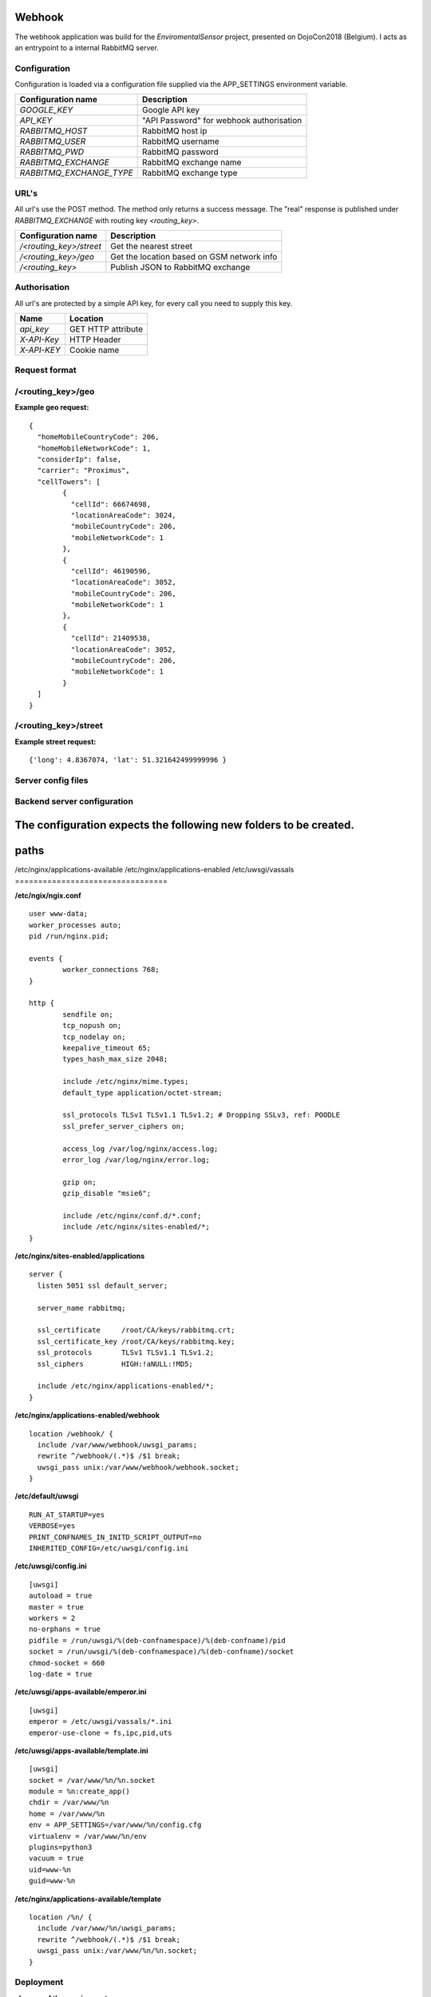 Webhook
=======
The webhook application was build for the *EnviromentalSensor* project, presented on DojoCon2018 (Belgium).
I acts as an entrypoint to a internal RabbitMQ server.


Configuration
-------------
Configuration is loaded via a configuration file supplied
via the APP_SETTINGS environment variable.

=========================== =========================================
Configuration name          Description
=========================== =========================================
*GOOGLE_KEY*                Google API key
*API_KEY*                   "API Password" for webhook authorisation
*RABBITMQ_HOST*             RabbitMQ host ip
*RABBITMQ_USER*             RabbitMQ username
*RABBITMQ_PWD*              RabbitMQ password
*RABBITMQ_EXCHANGE*         RabbitMQ exchange name
*RABBITMQ_EXCHANGE_TYPE*    RabbitMQ exchange type
=========================== =========================================

URL's
-----
All url's use the POST method. The method only returns a success message.
The "real" response is published under *RABBITMQ_EXCHANGE*
with routing key *<routing_key>*.

=========================== ==========================================
Configuration name          Description
=========================== ==========================================
*/<routing_key>/street*     Get the nearest street
*/<routing_key>/geo*        Get the location based on GSM network info
*/<routing_key>*            Publish JSON to RabbitMQ exchange
=========================== ==========================================


Authorisation
-------------
All url's are protected by a simple API key, for every call you need to
supply this key. 

============= ==================
Name          Location
============= ==================
*api_key*     GET HTTP attribute
*X-API-Key*   HTTP Header
*X-API-KEY*   Cookie name
============= ==================

Request format
--------------
/<routing_key>/geo
------------------
**Example geo request:** ::

	{
	  "homeMobileCountryCode": 206,
	  "homeMobileNetworkCode": 1,
	  "considerIp": false,
	  "carrier": "Proximus",
	  "cellTowers": [
		{
		  "cellId": 66674698,
		  "locationAreaCode": 3024,
		  "mobileCountryCode": 206,
		  "mobileNetworkCode": 1
		},
		{
		  "cellId": 46190596,
		  "locationAreaCode": 3052,
		  "mobileCountryCode": 206,
		  "mobileNetworkCode": 1
		},
		{
		  "cellId": 21409538,
		  "locationAreaCode": 3052,
		  "mobileCountryCode": 206,
		  "mobileNetworkCode": 1
		}
	  ]
	}


/<routing_key>/street
---------------------
**Example street request:** ::

	{'long': 4.8367074, 'lat': 51.321642499999996 }

Server config files
-------------------
Backend server configuration
----------------------------
The configuration expects the following new folders to be created.
=================================
paths
=================================
/etc/nginx/applications-available
/etc/nginx/applications-enabled
/etc/uwsgi/vassals
=================================


**/etc/ngix/ngix.conf** ::

    user www-data;
    worker_processes auto;
    pid /run/nginx.pid;

    events {
            worker_connections 768;
    }

    http {
            sendfile on;
            tcp_nopush on;
            tcp_nodelay on;
            keepalive_timeout 65;
            types_hash_max_size 2048;

            include /etc/nginx/mime.types;
            default_type application/octet-stream;

            ssl_protocols TLSv1 TLSv1.1 TLSv1.2; # Dropping SSLv3, ref: POODLE
            ssl_prefer_server_ciphers on;

            access_log /var/log/nginx/access.log;
            error_log /var/log/nginx/error.log;

            gzip on;
            gzip_disable "msie6";

            include /etc/nginx/conf.d/*.conf;
            include /etc/nginx/sites-enabled/*;
    }

**/etc/nginx/sites-enabled/applications** ::

    server {
      listen 5051 ssl default_server;

      server_name rabbitmq;

      ssl_certificate     /root/CA/keys/rabbitmq.crt;
      ssl_certificate_key /root/CA/keys/rabbitmq.key;
      ssl_protocols       TLSv1 TLSv1.1 TLSv1.2;
      ssl_ciphers         HIGH:!aNULL:!MD5;

      include /etc/nginx/applications-enabled/*;
    }

**/etc/nginx/applications-enabled/webhook** ::

    location /webhook/ {
      include /var/www/webhook/uwsgi_params;
      rewrite ^/webhook/(.*)$ /$1 break;
      uwsgi_pass unix:/var/www/webhook/webhook.socket;
    }
**/etc/default/uwsgi** ::

    RUN_AT_STARTUP=yes
    VERBOSE=yes
    PRINT_CONFNAMES_IN_INITD_SCRIPT_OUTPUT=no
    INHERITED_CONFIG=/etc/uwsgi/config.ini


**/etc/uwsgi/config.ini** ::

    [uwsgi]
    autoload = true
    master = true
    workers = 2
    no-orphans = true
    pidfile = /run/uwsgi/%(deb-confnamespace)/%(deb-confname)/pid
    socket = /run/uwsgi/%(deb-confnamespace)/%(deb-confname)/socket
    chmod-socket = 660
    log-date = true

**/etc/uwsgi/apps-available/emperor.ini** ::

    [uwsgi]
    emperor = /etc/uwsgi/vassals/*.ini
    emperor-use-clone = fs,ipc,pid,uts
**/etc/uwsgi/apps-available/template.ini** ::

    [uwsgi]
    socket = /var/www/%n/%n.socket
    module = %n:create_app()
    chdir = /var/www/%n
    home = /var/www/%n
    env = APP_SETTINGS=/var/www/%n/config.cfg
    virtualenv = /var/www/%n/env
    plugins=python3
    vacuum = true
    uid=www-%n
    guid=www-%n

**/etc/nginx/applications-available/template** ::

    location /%n/ {
      include /var/www/%n/uwsgi_params;
      rewrite ^/webhook/(.*)$ /$1 break;
      uwsgi_pass unix:/var/www/%n/%n.socket;
    }
Deployment
----------
**cleanup of the previous setup** ::

    fab -H root@100.100.0.2 cleanup-application

**update / install new application** ::

    fab -H root@100.100.0.2 build-application

